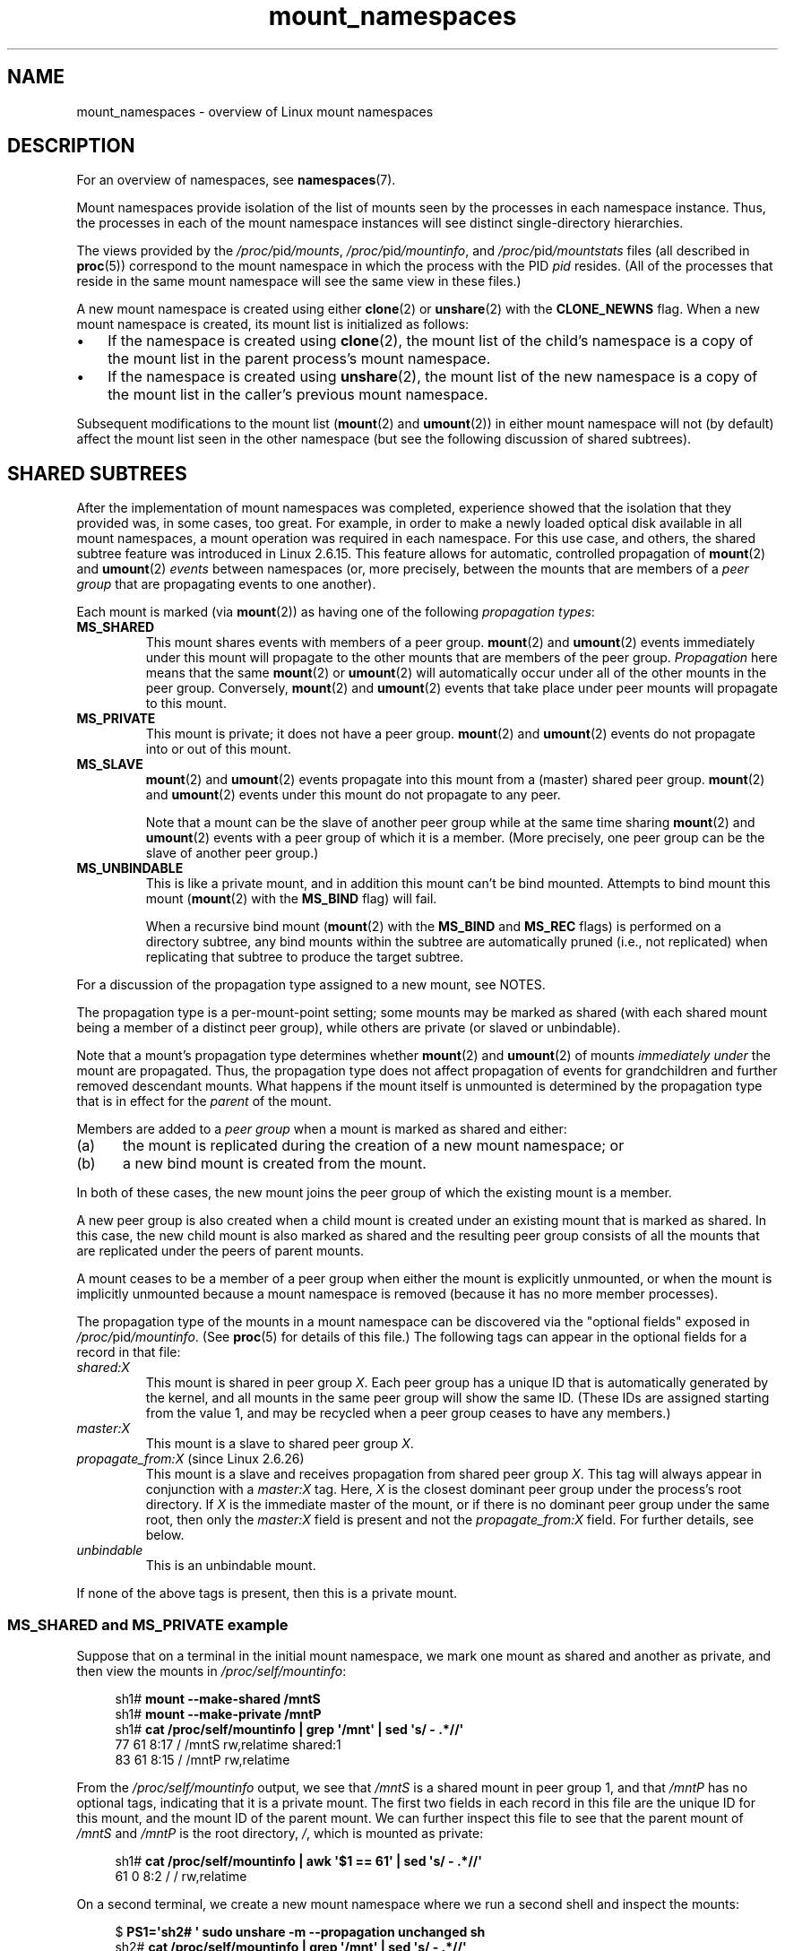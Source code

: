 '\" t
.\" Copyright, The authors of the Linux man-pages project
.\"
.\" SPDX-License-Identifier: Linux-man-pages-copyleft
.\"
.TH mount_namespaces 7 (date) "Linux man-pages (unreleased)"
.SH NAME
mount_namespaces \- overview of Linux mount namespaces
.SH DESCRIPTION
For an overview of namespaces, see
.BR namespaces (7).
.P
Mount namespaces provide isolation of the list of mounts seen
by the processes in each namespace instance.
Thus, the processes in each of the mount namespace instances
will see distinct single-directory hierarchies.
.P
The views provided by the
.IR /proc/ pid /mounts ,
.IR /proc/ pid /mountinfo ,
and
.IR /proc/ pid /mountstats
files (all described in
.BR proc (5))
correspond to the mount namespace in which the process with the PID
.I pid
resides.
(All of the processes that reside in the same mount namespace
will see the same view in these files.)
.P
A new mount namespace is created using either
.BR clone (2)
or
.BR unshare (2)
with the
.B CLONE_NEWNS
flag.
When a new mount namespace is created,
its mount list is initialized as follows:
.IP \[bu] 3
If the namespace is created using
.BR clone (2),
the mount list of the child's namespace is a copy
of the mount list in the parent process's mount namespace.
.IP \[bu]
If the namespace is created using
.BR unshare (2),
the mount list of the new namespace is a copy of
the mount list in the caller's previous mount namespace.
.P
Subsequent modifications to the mount list
.RB ( mount (2)
and
.BR umount (2))
in either mount namespace will not (by default) affect the
mount list seen in the other namespace
(but see the following discussion of shared subtrees).
.\"
.SH SHARED SUBTREES
After the implementation of mount namespaces was completed,
experience showed that the isolation that they provided was,
in some cases, too great.
For example, in order to make a newly loaded optical disk
available in all mount namespaces,
a mount operation was required in each namespace.
For this use case, and others,
the shared subtree feature was introduced in Linux 2.6.15.
This feature allows for automatic, controlled propagation of
.BR mount (2)
and
.BR umount (2)
.I events
between namespaces
(or, more precisely, between the mounts that are members of a
.I peer group
that are propagating events to one another).
.P
Each mount is marked (via
.BR mount (2))
as having one of the following
.IR "propagation types" :
.TP
.B MS_SHARED
This mount shares events with members of a peer group.
.BR mount (2)
and
.BR umount (2)
events immediately under this mount will propagate
to the other mounts that are members of the peer group.
.I Propagation
here means that the same
.BR mount (2)
or
.BR umount (2)
will automatically occur
under all of the other mounts in the peer group.
Conversely,
.BR mount (2)
and
.BR umount (2)
events that take place under
peer mounts will propagate to this mount.
.TP
.B MS_PRIVATE
This mount is private; it does not have a peer group.
.BR mount (2)
and
.BR umount (2)
events do not propagate into or out of this mount.
.TP
.B MS_SLAVE
.BR mount (2)
and
.BR umount (2)
events propagate into this mount from
a (master) shared peer group.
.BR mount (2)
and
.BR umount (2)
events under this mount do not propagate to any peer.
.IP
Note that a mount can be the slave of another peer group
while at the same time sharing
.BR mount (2)
and
.BR umount (2)
events
with a peer group of which it is a member.
(More precisely, one peer group can be the slave of another peer group.)
.TP
.B MS_UNBINDABLE
This is like a private mount,
and in addition this mount can't be bind mounted.
Attempts to bind mount this mount
.RB ( mount (2)
with the
.B MS_BIND
flag) will fail.
.IP
When a recursive bind mount
.RB ( mount (2)
with the
.B MS_BIND
and
.B MS_REC
flags) is performed on a directory subtree,
any bind mounts within the subtree are automatically pruned
(i.e., not replicated)
when replicating that subtree to produce the target subtree.
.P
For a discussion of the propagation type assigned to a new mount,
see NOTES.
.P
The propagation type is a per-mount-point setting;
some mounts may be marked as shared
(with each shared mount being a member of a distinct peer group),
while others are private
(or slaved or unbindable).
.P
Note that a mount's propagation type determines whether
.BR mount (2)
and
.BR umount (2)
of mounts
.I immediately under
the mount are propagated.
Thus, the propagation type does not affect propagation of events for
grandchildren and further removed descendant mounts.
What happens if the mount itself is unmounted is determined by
the propagation type that is in effect for the
.I parent
of the mount.
.P
Members are added to a
.I peer group
when a mount is marked as shared and either:
.IP (a) 5
the mount is replicated during the creation of a new mount namespace; or
.IP (b)
a new bind mount is created from the mount.
.P
In both of these cases, the new mount joins the peer group
of which the existing mount is a member.
.P
A new peer group is also created when a child mount is created under
an existing mount that is marked as shared.
In this case, the new child mount is also marked as shared and
the resulting peer group consists of all the mounts
that are replicated under the peers of parent mounts.
.P
A mount ceases to be a member of a peer group when either
the mount is explicitly unmounted,
or when the mount is implicitly unmounted because a mount namespace is removed
(because it has no more member processes).
.P
The propagation type of the mounts in a mount namespace
can be discovered via the "optional fields" exposed in
.IR /proc/ pid /mountinfo .
(See
.BR proc (5)
for details of this file.)
The following tags can appear in the optional fields
for a record in that file:
.TP
.I shared:X
This mount is shared in peer group
.IR X .
Each peer group has a unique ID that is automatically
generated by the kernel,
and all mounts in the same peer group will show the same ID.
(These IDs are assigned starting from the value 1,
and may be recycled when a peer group ceases to have any members.)
.TP
.I master:X
This mount is a slave to shared peer group
.IR X .
.TP
.IR propagate_from:X " (since Linux 2.6.26)"
.\" commit 97e7e0f71d6d948c25f11f0a33878d9356d9579e
This mount is a slave and receives propagation from shared peer group
.IR X .
This tag will always appear in conjunction with a
.I master:X
tag.
Here,
.I X
is the closest dominant peer group under the process's root directory.
If
.I X
is the immediate master of the mount,
or if there is no dominant peer group under the same root,
then only the
.I master:X
field is present and not the
.I propagate_from:X
field.
For further details, see below.
.TP
.I unbindable
This is an unbindable mount.
.P
If none of the above tags is present, then this is a private mount.
.SS MS_SHARED and MS_PRIVATE example
Suppose that on a terminal in the initial mount namespace,
we mark one mount as shared and another as private,
and then view the mounts in
.IR /proc/self/mountinfo :
.P
.in +4n
.EX
.RB sh1# " mount \-\-make\-shared /mntS"
.RB sh1# " mount \-\-make\-private /mntP"
.RB sh1# " cat /proc/self/mountinfo | grep \[aq]/mnt\[aq] | sed \[aq]s/ \- .*//\[aq]"
77 61 8:17 / /mntS rw,relatime shared:1
83 61 8:15 / /mntP rw,relatime
.EE
.in
.P
From the
.I /proc/self/mountinfo
output, we see that
.I /mntS
is a shared mount in peer group 1, and that
.I /mntP
has no optional tags, indicating that it is a private mount.
The first two fields in each record in this file are the unique
ID for this mount, and the mount ID of the parent mount.
We can further inspect this file to see that the parent mount of
.I /mntS
and
.I /mntP
is the root directory,
.IR / ,
which is mounted as private:
.P
.in +4n
.EX
.RB sh1# " cat /proc/self/mountinfo | awk \[aq]$1 == 61\[aq] | sed \[aq]s/ \- .*//\[aq]"
61 0 8:2 / / rw,relatime
.EE
.in
.P
On a second terminal,
we create a new mount namespace where we run a second shell
and inspect the mounts:
.P
.in +4n
.EX
.RB $ " PS1=\[aq]sh2# \[aq] sudo unshare \-m \-\-propagation unchanged sh"
.RB sh2# " cat /proc/self/mountinfo | grep \[aq]/mnt\[aq] | sed \[aq]s/ \- .*//\[aq]"
222 145 8:17 / /mntS rw,relatime shared:1
225 145 8:15 / /mntP rw,relatime
.EE
.in
.P
The new mount namespace received a copy of the initial mount namespace's
mounts.
These new mounts maintain the same propagation types,
but have unique mount IDs.
(The
.I \-\-propagation\~unchanged
option prevents
.BR unshare (1)
from marking all mounts as private when creating a new mount namespace,
.\" Since util-linux 2.27
which it does by default.)
.P
In the second terminal, we then create submounts under each of
.I /mntS
and
.I /mntP
and inspect the set-up:
.P
.in +4n
.EX
.RB sh2# " mkdir /mntS/a"
.RB sh2# " mount /dev/sdb6 /mntS/a"
.RB sh2# " mkdir /mntP/b"
.RB sh2# " mount /dev/sdb7 /mntP/b"
.RB sh2# " cat /proc/self/mountinfo | grep \[aq]/mnt\[aq] | sed \[aq]s/ \- .*//\[aq]"
222 145 8:17 / /mntS rw,relatime shared:1
225 145 8:15 / /mntP rw,relatime
178 222 8:22 / /mntS/a rw,relatime shared:2
230 225 8:23 / /mntP/b rw,relatime
.EE
.in
.P
From the above, it can be seen that
.I /mntS/a
was created as shared (inheriting this setting from its parent mount) and
.I /mntP/b
was created as a private mount.
.P
Returning to the first terminal and inspecting the set-up,
we see that the new mount created under the shared mount
.I /mntS
propagated to its peer mount (in the initial mount namespace),
but the new mount created under the private mount
.I /mntP
did not propagate:
.P
.in +4n
.EX
.RB sh1# " cat /proc/self/mountinfo | grep \[aq]/mnt\[aq] | sed \[aq]s/ \- .*//\[aq]"
77 61 8:17 / /mntS rw,relatime shared:1
83 61 8:15 / /mntP rw,relatime
179 77 8:22 / /mntS/a rw,relatime shared:2
.EE
.in
.\"
.SS MS_SLAVE example
Making a mount a slave allows it to receive propagated
.BR mount (2)
and
.BR umount (2)
events from a master shared peer group,
while preventing it from propagating events to that master.
This is useful if we want to (say) receive a mount event when
an optical disk is mounted in the master shared peer group
(in another mount namespace),
but want to prevent
.BR mount (2)
and
.BR umount (2)
events under the slave mount
from having side effects in other namespaces.
.P
We can demonstrate the effect of slaving by first marking
two mounts as shared in the initial mount namespace:
.P
.in +4n
.EX
.RB sh1# " mount \-\-make\-shared /mntX"
.RB sh1# " mount \-\-make\-shared /mntY"
.RB sh1# " cat /proc/self/mountinfo | grep \[aq]/mnt\[aq] | sed \[aq]s/ \- .*//\[aq]"
132 83 8:23 / /mntX rw,relatime shared:1
133 83 8:22 / /mntY rw,relatime shared:2
.EE
.in
.P
On a second terminal,
we create a new mount namespace and inspect the mounts:
.P
.in +4n
.EX
.RB sh2# " unshare \-m \-\-propagation unchanged sh"
.RB sh2# " cat /proc/self/mountinfo | grep \[aq]/mnt\[aq] | sed \[aq]s/ \- .*//\[aq]"
168 167 8:23 / /mntX rw,relatime shared:1
169 167 8:22 / /mntY rw,relatime shared:2
.EE
.in
.P
In the new mount namespace, we then mark one of the mounts as a slave:
.P
.in +4n
.EX
.RB sh2# " mount \-\-make\-slave /mntY"
.RB sh2# " cat /proc/self/mountinfo | grep \[aq]/mnt\[aq] | sed \[aq]s/ \- .*//\[aq]"
168 167 8:23 / /mntX rw,relatime shared:1
169 167 8:22 / /mntY rw,relatime master:2
.EE
.in
.P
From the above output, we see that
.I /mntY
is now a slave mount that is receiving propagation events from
the shared peer group with the ID 2.
.P
Continuing in the new namespace, we create submounts under each of
.I /mntX
and
.IR /mntY :
.P
.in +4n
.EX
.RB sh2# " mkdir /mntX/a"
.RB sh2# " mount /dev/sda3 /mntX/a"
.RB sh2# " mkdir /mntY/b"
.RB sh2# " mount /dev/sda5 /mntY/b"
.EE
.in
.P
When we inspect the state of the mounts in the new mount namespace,
we see that
.I /mntX/a
was created as a new shared mount
(inheriting the "shared" setting from its parent mount) and
.I /mntY/b
was created as a private mount:
.P
.in +4n
.EX
.RB sh2# " cat /proc/self/mountinfo | grep \[aq]/mnt\[aq] | sed \[aq]s/ \- .*//\[aq]"
168 167 8:23 / /mntX rw,relatime shared:1
169 167 8:22 / /mntY rw,relatime master:2
173 168 8:3 / /mntX/a rw,relatime shared:3
175 169 8:5 / /mntY/b rw,relatime
.EE
.in
.P
Returning to the first terminal (in the initial mount namespace),
we see that the mount
.I /mntX/a
propagated to the peer (the shared
.IR /mntX ),
but the mount
.I /mntY/b
was not propagated:
.P
.in +4n
.EX
.RB sh1# " cat /proc/self/mountinfo | grep \[aq]/mnt\[aq] | sed \[aq]s/ \- .*//\[aq]"
132 83 8:23 / /mntX rw,relatime shared:1
133 83 8:22 / /mntY rw,relatime shared:2
174 132 8:3 / /mntX/a rw,relatime shared:3
.EE
.in
.P
Now we create a new mount under
.I /mntY
in the first shell:
.P
.in +4n
.EX
.RB sh1# " mkdir /mntY/c"
.RB sh1# " mount /dev/sda1 /mntY/c"
.RB sh1# " cat /proc/self/mountinfo | grep \[aq]/mnt\[aq] | sed \[aq]s/ \- .*//\[aq]"
132 83 8:23 / /mntX rw,relatime shared:1
133 83 8:22 / /mntY rw,relatime shared:2
174 132 8:3 / /mntX/a rw,relatime shared:3
178 133 8:1 / /mntY/c rw,relatime shared:4
.EE
.in
.P
When we examine the mounts in the second mount namespace,
we see that in this case the new mount has been propagated
to the slave mount,
and that the new mount is itself a slave mount (to peer group 4):
.P
.in +4n
.EX
.RB sh2# " cat /proc/self/mountinfo | grep \[aq]/mnt\[aq] | sed \[aq]s/ \- .*//\[aq]"
168 167 8:23 / /mntX rw,relatime shared:1
169 167 8:22 / /mntY rw,relatime master:2
173 168 8:3 / /mntX/a rw,relatime shared:3
175 169 8:5 / /mntY/b rw,relatime
179 169 8:1 / /mntY/c rw,relatime master:4
.EE
.in
.\"
.SS MS_UNBINDABLE example
One of the primary purposes of unbindable mounts is to avoid
the "mount explosion" problem when repeatedly performing bind mounts
of a higher-level subtree at a lower-level mount.
The problem is illustrated by the following shell session.
.P
Suppose we have a system with the following mounts:
.P
.in +4n
.EX
.RB # " mount | awk \[aq]{print $1, $2, $3}\[aq]"
/dev/sda1 on /
/dev/sdb6 on /mntX
/dev/sdb7 on /mntY
.EE
.in
.P
Suppose furthermore that we wish to recursively bind mount
the root directory under several users' home directories.
We do this for the first user, and inspect the mounts:
.P
.in +4n
.EX
.RB # " mount \-\-rbind / /home/cecilia/"
.RB # " mount | awk \[aq]{print $1, $2, $3}\[aq]"
/dev/sda1 on /
/dev/sdb6 on /mntX
/dev/sdb7 on /mntY
/dev/sda1 on /home/cecilia
/dev/sdb6 on /home/cecilia/mntX
/dev/sdb7 on /home/cecilia/mntY
.EE
.in
.P
When we repeat this operation for the second user,
we start to see the explosion problem:
.P
.in +4n
.EX
.RB # " mount \-\-rbind / /home/henry"
.RB # " mount | awk \[aq]{print $1, $2, $3}\[aq]"
/dev/sda1 on /
/dev/sdb6 on /mntX
/dev/sdb7 on /mntY
/dev/sda1 on /home/cecilia
/dev/sdb6 on /home/cecilia/mntX
/dev/sdb7 on /home/cecilia/mntY
/dev/sda1 on /home/henry
/dev/sdb6 on /home/henry/mntX
/dev/sdb7 on /home/henry/mntY
/dev/sda1 on /home/henry/home/cecilia
/dev/sdb6 on /home/henry/home/cecilia/mntX
/dev/sdb7 on /home/henry/home/cecilia/mntY
.EE
.in
.P
Under
.IR /home/henry ,
we have not only recursively added the
.I /mntX
and
.I /mntY
mounts, but also the recursive mounts of those directories under
.I /home/cecilia
that were created in the previous step.
Upon repeating the step for a third user,
it becomes obvious that the explosion is exponential in nature:
.P
.in +4n
.EX
.RB # " mount \-\-rbind / /home/otto"
.RB # " mount | awk \[aq]{print $1, $2, $3}\[aq]"
/dev/sda1 on /
/dev/sdb6 on /mntX
/dev/sdb7 on /mntY
/dev/sda1 on /home/cecilia
/dev/sdb6 on /home/cecilia/mntX
/dev/sdb7 on /home/cecilia/mntY
/dev/sda1 on /home/henry
/dev/sdb6 on /home/henry/mntX
/dev/sdb7 on /home/henry/mntY
/dev/sda1 on /home/henry/home/cecilia
/dev/sdb6 on /home/henry/home/cecilia/mntX
/dev/sdb7 on /home/henry/home/cecilia/mntY
/dev/sda1 on /home/otto
/dev/sdb6 on /home/otto/mntX
/dev/sdb7 on /home/otto/mntY
/dev/sda1 on /home/otto/home/cecilia
/dev/sdb6 on /home/otto/home/cecilia/mntX
/dev/sdb7 on /home/otto/home/cecilia/mntY
/dev/sda1 on /home/otto/home/henry
/dev/sdb6 on /home/otto/home/henry/mntX
/dev/sdb7 on /home/otto/home/henry/mntY
/dev/sda1 on /home/otto/home/henry/home/cecilia
/dev/sdb6 on /home/otto/home/henry/home/cecilia/mntX
/dev/sdb7 on /home/otto/home/henry/home/cecilia/mntY
.EE
.in
.P
The mount explosion problem in the above scenario can be avoided
by making each of the new mounts unbindable.
The effect of doing this is that recursive mounts of the root
directory will not replicate the unbindable mounts.
We make such a mount for the first user:
.P
.in +4n
.EX
.RB # " mount \-\-rbind \-\-make\-unbindable / /home/cecilia"
.EE
.in
.P
Before going further, we show that unbindable mounts are indeed unbindable:
.P
.in +4n
.EX
.RB # " mkdir /mntZ"
.RB # " mount \-\-bind /home/cecilia /mntZ"
mount: wrong fs type, bad option, bad superblock on /home/cecilia,
       missing codepage or helper program, or other error
\&
       In some cases useful info is found in syslog \- try
       dmesg | tail or so.
.EE
.in
.P
Now we create unbindable recursive bind mounts for the other two users:
.P
.in +4n
.EX
.RB # " mount \-\-rbind \-\-make\-unbindable / /home/henry"
.RB # " mount \-\-rbind \-\-make\-unbindable / /home/otto"
.EE
.in
.P
Upon examining the list of mounts,
we see there has been no explosion of mounts,
because the unbindable mounts were not replicated
under each user's directory:
.P
.in +4n
.EX
.RB # " mount | awk \[aq]{print $1, $2, $3}\[aq]"
/dev/sda1 on /
/dev/sdb6 on /mntX
/dev/sdb7 on /mntY
/dev/sda1 on /home/cecilia
/dev/sdb6 on /home/cecilia/mntX
/dev/sdb7 on /home/cecilia/mntY
/dev/sda1 on /home/henry
/dev/sdb6 on /home/henry/mntX
/dev/sdb7 on /home/henry/mntY
/dev/sda1 on /home/otto
/dev/sdb6 on /home/otto/mntX
/dev/sdb7 on /home/otto/mntY
.EE
.in
.\"
.SS Propagation type transitions
The following table shows the effect that applying a new propagation type
(i.e.,
.IR mount\~\-\-make\-xxxx )
has on the existing propagation type of a mount.
The rows correspond to existing propagation types,
and the columns are the new propagation settings.
For reasons of space, "private" is abbreviated as "priv" and
"unbindable" as "unbind".
.TS
lb2 lb2 lb2 lb2 lb1
lb | l l l l l.
	make-shared	make-slave	make-priv	make-unbind
_
shared	shared	slave/priv [1]	priv	unbind
slave	slave+shared	slave [2]	priv	unbind
slave+shared	slave+shared	slave	priv	unbind
private	shared	priv [2]	priv	unbind
unbindable	shared	unbind [2]	priv	unbind
.TE
.P
Note the following details to the table:
.IP [1] 5
If a shared mount is the only mount in its peer group,
making it a slave automatically makes it private.
.IP [2]
Slaving a nonshared mount has no effect on the mount.
.\"
.SS Bind (MS_BIND) semantics
Suppose that the following command is performed:
.P
.in +4n
.EX
mount \-\-bind A/a B/b
.EE
.in
.P
Here,
.I A
is the source mount,
.I B
is the destination mount,
.I a
is a subdirectory path under the mount point
.IR A ,
and
.I b
is a subdirectory path under the mount point
.IR B .
The propagation type of the resulting mount,
.IR B/b ,
depends on the propagation types of the mounts
.I A
and
.IR B ,
and is summarized in the following table.
.P
.TS
lb2 lb1 lb2 lb2 lb2 lb0
lb2 lb1 lb2 lb2 lb2 lb0
lb lb | l l l l l.
			source(A)
		shared	private	slave	unbind
_
dest(B)	shared	shared	shared	slave+shared	invalid
	nonshared	shared	private	slave	invalid
.TE
.P
Note that a recursive bind of a subtree follows the same semantics
as for a bind operation on each mount in the subtree.
(Unbindable mounts are automatically pruned at the target mount point.)
.P
For further details, see
.I Documentation/filesystems/sharedsubtree.rst
in the kernel source tree.
.\"
.SS Move (MS_MOVE) semantics
Suppose that the following command is performed:
.P
.in +4n
.EX
mount \-\-move A B/b
.EE
.in
.P
Here,
.I A
is the source mount,
.I B
is the destination mount, and
.I b
is a subdirectory path under the mount point
.IR B .
The propagation type of the resulting mount,
.IR B/b ,
depends on the propagation types of the mounts
.I A
and
.IR B ,
and is summarized in the following table.
.P
.TS
lb2 lb1 lb2 lb2 lb2 lb0
lb2 lb1 lb2 lb2 lb2 lb0
lb lb | l l l l l.
			source(A)
		shared	private	slave	unbind
_
dest(B)	shared	shared	shared	slave+shared	invalid
	nonshared	shared	private	slave	unbindable
.TE
.P
Note: moving a mount that resides under a shared mount is invalid.
.P
For further details, see
.I Documentation/filesystems/sharedsubtree.rst
in the kernel source tree.
.\"
.SS Mount semantics
Suppose that we use the following command to create a mount:
.P
.in +4n
.EX
mount device B/b
.EE
.in
.P
Here,
.I B
is the destination mount, and
.I b
is a subdirectory path under the mount point
.IR B .
The propagation type of the resulting mount,
.IR B/b ,
follows the same rules as for a bind mount,
where the propagation type of the source mount
is considered always to be private.
.\"
.SS Unmount semantics
Suppose that we use the following command to tear down a mount:
.P
.in +4n
.EX
umount A
.EE
.in
.P
Here,
.I A
is a mount on
.IR B/b ,
where
.I B
is the parent mount and
.I b
is a subdirectory path under the mount point
.IR B .
If
.B B
is shared, then all most-recently-mounted mounts at
.I b
on mounts that receive propagation from mount
.I B
and do not have submounts under them are unmounted.
.\"
.SS The /proc/ pid /mountinfo "propagate_from" tag
The
.I propagate_from:X
tag is shown in the optional fields of a
.IR /proc/ pid /mountinfo
record in cases where a process can't see a slave's immediate master
(i.e., the pathname of the master is not reachable from
the filesystem root directory)
and so cannot determine the
chain of propagation between the mounts it can see.
.P
In the following example, we first create a two-link master-slave chain
between the mounts
.IR /mnt ,
.IR /tmp/etc ,
and
.IR /mnt/tmp/etc .
Then the
.BR chroot (1)
command is used to make the
.I /tmp/etc
mount point unreachable from the root directory,
creating a situation where the master of
.I /mnt/tmp/etc
is not reachable from the (new) root directory of the process.
.P
First, we bind mount the root directory onto
.I /mnt
and then bind mount
.I /proc
at
.I /mnt/proc
so that after the later
.BR chroot (1)
the
.BR proc (5)
filesystem remains visible at the correct location
in the chroot-ed environment.
.P
.in +4n
.EX
.RB # " mkdir \-p /mnt/proc"
.RB # " mount \-\-bind / /mnt"
.RB # " mount \-\-bind /proc /mnt/proc"
.EE
.in
.P
Next, we ensure that the
.I /mnt
mount is a shared mount in a new peer group (with no peers):
.P
.in +4n
.EX
.RB # " mount \-\-make\-private /mnt" "  # Isolate from any previous peer group"
.RB # " mount \-\-make\-shared /mnt"
.RB # " cat /proc/self/mountinfo | grep \[aq]/mnt\[aq] | sed \[aq]s/ \- .*//\[aq]"
239 61 8:2 / /mnt ... shared:102
248 239 0:4 / /mnt/proc ... shared:5
.EE
.in
.P
Next, we bind mount
.I /mnt/etc
onto
.IR /tmp/etc :
.P
.in +4n
.EX
.RB # " mkdir \-p /tmp/etc"
.RB # " mount \-\-bind /mnt/etc /tmp/etc"
.RB # " cat /proc/self/mountinfo | egrep \[aq]/mnt|/tmp/\[aq] | sed \[aq]s/ \- .*//\[aq]"
239 61 8:2 / /mnt ... shared:102
248 239 0:4 / /mnt/proc ... shared:5
267 40 8:2 /etc /tmp/etc ... shared:102
.EE
.in
.P
Initially, these two mounts are in the same peer group,
but we then make the
.I /tmp/etc
a slave of
.IR /mnt/etc ,
and then make
.I /tmp/etc
shared as well,
so that it can propagate events to the next slave in the chain:
.P
.in +4n
.EX
.RB # " mount \-\-make\-slave /tmp/etc"
.RB # " mount \-\-make\-shared /tmp/etc"
.RB # " cat /proc/self/mountinfo | egrep \[aq]/mnt|/tmp/\[aq] | sed \[aq]s/ \- .*//\[aq]"
239 61 8:2 / /mnt ... shared:102
248 239 0:4 / /mnt/proc ... shared:5
267 40 8:2 /etc /tmp/etc ... shared:105 master:102
.EE
.in
.P
Then we bind mount
.I /tmp/etc
onto
.IR /mnt/tmp/etc .
Again, the two mounts are initially in the same peer group,
but we then make
.I /mnt/tmp/etc
a slave of
.IR /tmp/etc :
.P
.in +4n
.EX
.RB # " mkdir \-p /mnt/tmp/etc"
.RB # " mount \-\-bind /tmp/etc /mnt/tmp/etc"
.RB # " mount \-\-make\-slave /mnt/tmp/etc"
.RB # " cat /proc/self/mountinfo | egrep \[aq]/mnt|/tmp/\[aq] | sed \[aq]s/ \- .*//\[aq]"
239 61 8:2 / /mnt ... shared:102
248 239 0:4 / /mnt/proc ... shared:5
267 40 8:2 /etc /tmp/etc ... shared:105 master:102
273 239 8:2 /etc /mnt/tmp/etc ... master:105
.EE
.in
.P
From the above, we see that
.I /mnt
is the master of the slave
.IR /tmp/etc ,
which in turn is the master of the slave
.IR /mnt/tmp/etc .
.P
We then
.BR chroot (1)
to the
.I /mnt
directory, which renders the mount with ID 267 unreachable
from the (new) root directory:
.P
.in +4n
.EX
.RB # " chroot /mnt"
.EE
.in
.P
When we examine the state of the mounts inside the chroot-ed environment,
we see the following:
.P
.in +4n
.EX
.RB # " cat /proc/self/mountinfo | sed \[aq]s/ \- .*//\[aq]"
239 61 8:2 / / ... shared:102
248 239 0:4 / /proc ... shared:5
273 239 8:2 /etc /tmp/etc ... master:105 propagate_from:102
.EE
.in
.P
Above, we see that the mount with ID 273
is a slave whose master is the peer group 105.
The mount point for that master is unreachable, and so a
.I propagate_from
tag is displayed, indicating that the closest dominant peer group
(i.e., the nearest reachable mount in the slave chain)
is the peer group with the ID 102 (corresponding to the
.I /mnt
mount point before the
.BR chroot (1)
was performed).
.\"
.SH STANDARDS
Linux.
.SH HISTORY
Linux 2.4.19.
.\"
.SH NOTES
The propagation type assigned to a new mount depends
on the propagation type of the parent mount.
If the mount has a parent
(i.e., it is a non-root mount)
and the propagation type of the parent is
.BR MS_SHARED ,
then the propagation type of the new mount is also
.BR MS_SHARED .
Otherwise, the propagation type of the new mount is
.BR MS_PRIVATE .
.P
Notwithstanding the fact that the default propagation type
for new mount is in many cases
.BR MS_PRIVATE ,
.B MS_SHARED
is typically more useful.
For this reason,
.BR systemd (1)
automatically remounts all mounts as
.B MS_SHARED
on system startup.
Thus, on most modern systems, the default propagation type is in practice
.BR MS_SHARED .
.P
Since, when one uses
.BR unshare (1)
to create a mount namespace,
the goal is commonly to provide full isolation of the mounts
in the new namespace,
.BR unshare (1)
(since
.I util\-linux
2.27) in turn reverses the step performed by
.BR systemd (1),
by making all mounts private in the new namespace.
That is,
.BR unshare (1)
performs the equivalent of the following in the new mount namespace:
.P
.in +4n
.EX
mount \-\-make\-rprivate /
.EE
.in
.P
To prevent this, one can use the
.I \-\-propagation\~unchanged
option to
.BR unshare (1).
.P
An application that creates a new mount namespace directly using
.BR clone (2)
or
.BR unshare (2)
may desire to prevent propagation of mount events to other mount namespaces
(as is done by
.BR unshare (1)).
This can be done by changing the propagation type of
mounts in the new namespace to either
.B MS_SLAVE
or
.BR MS_PRIVATE ,
using a call such as the following:
.P
.in +4n
.EX
mount(NULL, "/", MS_SLAVE | MS_REC, NULL);
.EE
.in
.P
For a discussion of propagation types when moving mounts
.RB ( MS_MOVE )
and creating bind mounts
.RB ( MS_BIND ),
see
.IR Documentation/filesystems/sharedsubtree.rst .
.\"
.\" ============================================================
.\"
.SS Restrictions on mount namespaces
Note the following points with respect to mount namespaces:
.IP [1] 5
Each mount namespace has an owner user namespace.
As explained above, when a new mount namespace is created,
its mount list is initialized as a copy of the mount list
of another mount namespace.
If the new namespace and the namespace from which the mount list
was copied are owned by different user namespaces,
then the new mount namespace is considered
.IR "less privileged" .
.IP [2]
When creating a less privileged mount namespace,
shared mounts are reduced to slave mounts.
This ensures that mappings performed in less
privileged mount namespaces will not propagate to more privileged
mount namespaces.
.IP [3]
Mounts that come as a single unit from a more privileged mount namespace are
locked together and may not be separated in a less privileged mount
namespace.
(The
.BR unshare (2)
.B CLONE_NEWNS
operation brings across all of the mounts from the original
mount namespace as a single unit,
and recursive mounts that propagate between
mount namespaces propagate as a single unit.)
.IP
In this context, "may not be separated" means that the mounts
are locked so that they may not be individually unmounted.
Consider the following example:
.IP
.in +4n
.EX
.RB $ " sudo sh"
.RB # " mount \-\-bind /dev/null /etc/shadow"
.RB # " cat /etc/shadow" "       # Produces no output"
.EE
.in
.IP
The above steps, performed in a more privileged mount namespace,
have created a bind mount that
obscures the contents of the shadow password file,
.IR /etc/shadow .
For security reasons, it should not be possible to
.BR umount (2)
that mount in a less privileged mount namespace,
since that would reveal the contents of
.IR /etc/shadow .
.IP
Suppose we now create a new mount namespace
owned by a new user namespace.
The new mount namespace will inherit copies of all of the mounts
from the previous mount namespace.
However, those mounts will be locked because the new mount namespace
is less privileged.
Consequently, an attempt to
.BR umount (2)
the mount fails as show
in the following step:
.IP
.in +4n
.EX
.RB # " unshare \-\-user \-\-map\-root\-user \-\-mount \[rs]"
.B "               strace \-o /tmp/log \[rs]"
.B "               umount /etc/shadow"
umount: /etc/shadow: not mounted.
.RB # " grep \[aq]\[ha]umount\[aq] /tmp/log"
umount2("/etc/shadow", 0)     = \-1 EINVAL (Invalid argument)
.EE
.in
.IP
The error message from
.BR mount (8)
is a little confusing, but the
.BR strace (1)
output reveals that the underlying
.BR umount2 (2)
system call failed with the error
.BR EINVAL ,
which is the error that the kernel returns to indicate that
the mount is locked.
.IP
Note, however, that it is possible to stack (and unstack) a
mount on top of one of the inherited locked mounts in a
less privileged mount namespace:
.IP
.in +4n
.EX
.RB # " echo \[aq]aaaaa\[aq] > /tmp/a" "    # File to mount onto /etc/shadow"
.RB # " unshare \-\-user \-\-map\-root\-user \-\-mount \[rs]"
.B "    sh \-c \[aq]mount \-\-bind /tmp/a /etc/shadow; cat /etc/shadow\[aq]"
aaaaa
.RB # " umount /etc/shadow"
.EE
.in
.IP
The final
.BR umount (8)
command above, which is performed in the initial mount namespace,
makes the original
.I /etc/shadow
file once more visible in that namespace.
.IP [4]
Following on from point [3],
note that it is possible to
.BR umount (2)
an entire subtree of mounts that
propagated as a unit into a less privileged mount namespace,
as illustrated in the following example.
.IP
First, we create new user and mount namespaces using
.BR unshare (1).
In the new mount namespace,
the propagation type of all mounts is set to private.
We then create a shared bind mount at
.IR /mnt ,
and a small hierarchy of mounts underneath that mount.
.IP
.in +4n
.EX
.RB $ " PS1=\[aq]ns1# \[aq] sudo unshare \-\-user \-\-map\-root\-user \[rs]"
.B "                       \-\-mount \-\-propagation private bash"
.RB ns1# " echo $$" "        # We need the PID of this shell later"
778501
.RB ns1# " mount \-\-make\-shared \-\-bind /mnt /mnt"
.RB ns1# " mkdir /mnt/x"
.RB ns1# " mount \-\-make\-private \-t tmpfs none /mnt/x"
.RB ns1# " mkdir /mnt/x/y"
.RB ns1# " mount \-\-make\-private \-t tmpfs none /mnt/x/y"
.RB ns1# " grep /mnt /proc/self/mountinfo | sed \[aq]s/ \- .*//\[aq]"
986 83 8:5 /mnt /mnt rw,relatime shared:344
989 986 0:56 / /mnt/x rw,relatime
990 989 0:57 / /mnt/x/y rw,relatime
.EE
.in
.IP
Continuing in the same shell session,
we then create a second shell in a new user namespace and a new
(less privileged) mount namespace and
check the state of the propagated mounts rooted at
.IR /mnt .
.IP
.in +4n
.EX
.RB ns1# " PS1=\[aq]ns2# \[aq] unshare \-\-user \-\-map\-root\-user \[rs]"
.B "                       \-\-mount \-\-propagation unchanged bash"
.RB ns2# " grep /mnt /proc/self/mountinfo | sed \[aq]s/ \- .*//\[aq]"
1239 1204 8:5 /mnt /mnt rw,relatime master:344
1240 1239 0:56 / /mnt/x rw,relatime
1241 1240 0:57 / /mnt/x/y rw,relatime
.EE
.in
.IP
Of note in the above output is that the propagation type of the mount
.I /mnt
has been reduced to slave, as explained in point [2].
This means that submount events will propagate from the master
.I /mnt
in "ns1", but propagation will not occur in the opposite direction.
.IP
From a separate terminal window, we then use
.BR nsenter (1)
to enter the mount and user namespaces corresponding to "ns1".
In that terminal window, we then recursively bind mount
.I /mnt/x
at the location
.IR /mnt/ppp .
.IP
.in +4n
.EX
.RB $ " PS1=\[aq]ns3# \[aq] sudo nsenter \-t 778501 \-\-user \-\-mount"
.RB ns3# " mount \-\-rbind \-\-make\-private /mnt/x /mnt/ppp"
.RB ns3# " grep /mnt /proc/self/mountinfo | sed \[aq]s/ \- .*//\[aq]"
986 83 8:5 /mnt /mnt rw,relatime shared:344
989 986 0:56 / /mnt/x rw,relatime
990 989 0:57 / /mnt/x/y rw,relatime
1242 986 0:56 / /mnt/ppp rw,relatime
1243 1242 0:57 / /mnt/ppp/y rw,relatime shared:518
.EE
.in
.IP
Because the propagation type of the parent mount,
.IR /mnt ,
was shared, the recursive bind mount propagated a small subtree of
mounts under the slave mount
.I /mnt
into "ns2",
as can be verified by executing the following command in that shell session:
.IP
.in +4n
.EX
.RB ns2# " grep /mnt /proc/self/mountinfo | sed \[aq]s/ \- .*//\[aq]"
1239 1204 8:5 /mnt /mnt rw,relatime master:344
1240 1239 0:56 / /mnt/x rw,relatime
1241 1240 0:57 / /mnt/x/y rw,relatime
1244 1239 0:56 / /mnt/ppp rw,relatime
1245 1244 0:57 / /mnt/ppp/y rw,relatime master:518
.EE
.in
.IP
While it is not possible to
.BR umount (2)
a part of the propagated subtree
.RI ( /mnt/ppp/y )
in "ns2",
it is possible to
.BR umount (2)
the entire subtree,
as shown by the following commands:
.IP
.in +4n
.EX
.RB ns2# " umount /mnt/ppp/y"
umount: /mnt/ppp/y: not mounted.
.RB ns2# " umount \-l /mnt/ppp | sed \[aq]s/ \- .*//\[aq]" "      # Succeeds..."
.RB ns2# " grep /mnt /proc/self/mountinfo"
1239 1204 8:5 /mnt /mnt rw,relatime master:344
1240 1239 0:56 / /mnt/x rw,relatime
1241 1240 0:57 / /mnt/x/y rw,relatime
.EE
.in
.IP [5]
The
.BR mount (2)
flags
.BR MS_RDONLY ,
.BR MS_NOSUID ,
.BR MS_NOEXEC ,
and the "atime" flags
.RB ( MS_NOATIME ,
.BR MS_NODIRATIME ,
.BR MS_RELATIME )
settings become locked
.\" commit 9566d6742852c527bf5af38af5cbb878dad75705
.\" Author: Eric W. Biederman <ebiederm@xmission.com>
.\" Date:   Mon Jul 28 17:26:07 2014 -0700
.\"
.\"      mnt: Correct permission checks in do_remount
.\"
when propagated from a more privileged to
a less privileged mount namespace,
and may not be changed in the less privileged mount namespace.
.IP
This point is illustrated in the following example where,
in a more privileged mount namespace,
we create a bind mount that is marked as read-only.
For security reasons,
it should not be possible to make the mount writable in
a less privileged mount namespace, and indeed the kernel prevents this:
.IP
.in +4n
.EX
.RB $ " sudo mkdir /mnt/dir"
.RB $ " sudo mount \-\-bind \-o ro /some/path /mnt/dir"
.RB $ " sudo unshare \-\-user \-\-map\-root\-user \-\-mount \[rs]"
.B "               mount \-o remount,rw /mnt/dir"
mount: /mnt/dir: permission denied.
.EE
.in
.IP [6]
.\" (As of 3.18-rc1 (in Al Viro's 2014-08-30 vfs.git#for-next tree))
A file or directory that is a mount point in one namespace that is not
a mount point in another namespace, may be renamed, unlinked, or removed
.RB ( rmdir (2))
in the mount namespace in which it is not a mount point
(subject to the usual permission checks).
Consequently, the mount point is removed in the mount namespace
where it was a mount point.
.IP
Previously (before Linux 3.18),
.\" mtk: The change was in Linux 3.18, I think, with this commit:
.\"     commit 8ed936b5671bfb33d89bc60bdcc7cf0470ba52fe
.\"     Author: Eric W. Biederman <ebiederman@twitter.com>
.\"     Date:   Tue Oct 1 18:33:48 2013 -0700
.\"
.\"         vfs: Lazily remove mounts on unlinked files and directories.
attempting to unlink, rename, or remove a file or directory
that was a mount point in another mount namespace would result in the error
.BR EBUSY .
That behavior had technical problems of enforcement (e.g., for NFS)
and permitted denial-of-service attacks against more privileged users
(i.e., preventing individual files from being updated
by bind mounting on top of them).
.SH EXAMPLES
See
.BR pivot_root (2).
.SH SEE ALSO
.BR unshare (1),
.BR clone (2),
.BR mount (2),
.BR mount_setattr (2),
.BR pivot_root (2),
.BR setns (2),
.BR umount (2),
.BR unshare (2),
.BR proc (5),
.BR namespaces (7),
.BR user_namespaces (7),
.BR findmnt (8),
.BR mount (8),
.BR pam_namespace (8),
.BR pivot_root (8),
.BR umount (8)
.P
.I Documentation/filesystems/sharedsubtree.rst
in the kernel source tree.
